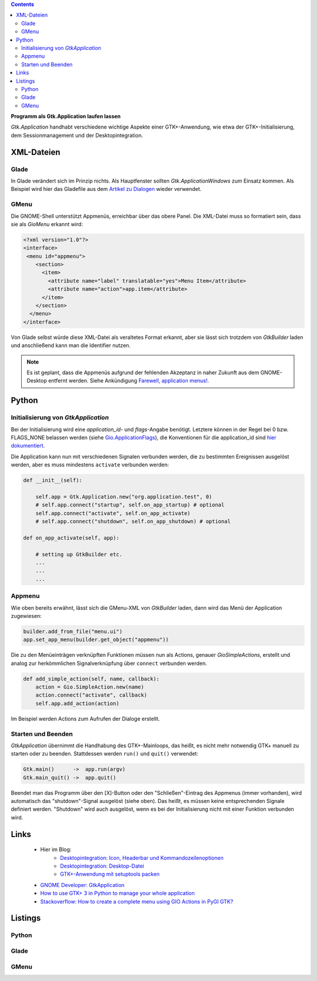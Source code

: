 .. title: Selbständig
.. slug: application
.. date: 2017-01-14 13:51:29 UTC+01:00
.. tags: glade,python
.. category: tutorial
.. link: 
.. description: 
.. type: text

.. class:: pull-right

.. contents::

**Programm als Gtk.Application laufen lassen**

*Gtk.Application* handhabt verschiedene wichtige Aspekte einer GTK+-Anwendung, wie etwa der GTK+-Initialisierung, dem Sessionmanagement und der Desktopintegration.

.. thumbnail:: /images/14_application.png


XML-Dateien
-----------

Glade
*****

In Glade verändert sich im Prinzip nichts. Als Hauptfenster sollten *Gtk.ApplicationWindows* zum Einsatz kommen. Als Beispiel wird hier das Gladefile aus dem `Artikel zu Dialogen <link://slug/dialoge>`_ wieder verwendet.

GMenu
*****

Die GNOME-Shell unterstützt Appmenüs, erreichbar über das obere Panel. Die XML-Datei muss so formatiert sein, dass sie als *GioMenu* erkannt wird:

.. code:: xml

 <?xml version="1.0"?>
 <interface>
  <menu id="appmenu">
     <section>
       <item>
         <attribute name="label" translatable="yes">Menu Item</attribute>
         <attribute name="action">app.item</attribute>
       </item>
     </section>
   </menu>
 </interface>

Von Glade selbst würde diese XML-Datei als veraltetes Format erkannt, aber sie lässt sich trotzdem von *GtkBuilder* laden und anschließend kann man die Identifier nutzen.

.. note::

    Es ist geplant, dass die Appmenüs aufgrund der fehlenden Akzeptanz in naher Zukunft aus dem GNOME-Desktop entfernt werden. Siehe Ankündigung `Farewell, application menus! <https://blogs.gnome.org/aday/2018/10/09/farewell-application-menus/>`_.

Python
------

Initialisierung von *GtkApplication*
************************************

Bei der Initialisierung wird eine *application_id*- und *flags*-Angabe benötigt. Letztere können in der Regel bei 0 bzw. FLAGS_NONE belassen werden (siehe `Gio.ApplicationFlags <https://lazka.github.io/pgi-docs/Gio-2.0/flags.html#Gio.ApplicationFlags>`_), die Konventionen für die application_id sind `hier dokumentiert <https://people.gnome.org/~gcampagna/docs/Gio-2.0/Gio.Application.id_is_valid.html>`_.

Die Application kann nun mit verschiedenen Signalen verbunden werden, die zu bestimmten Ereignissen ausgelöst werden, aber es muss mindestens ``activate`` verbunden werden:

.. code:: python

    def __init__(self):
        
        self.app = Gtk.Application.new("org.application.test", 0)
        # self.app.connect("startup", self.on_app_startup) # optional
        self.app.connect("activate", self.on_app_activate)
        # self.app.connect("shutdown", self.on_app_shutdown) # optional

    def on_app_activate(self, app):

        # setting up GtkBuilder etc.
        ...
        ...
        ...

Appmenu
*******

Wie oben bereits erwähnt, lässt sich die GMenu-XML von *GtkBuilder* laden, dann wird das Menü der Application zugewiesen:

.. code-block:: python

    builder.add_from_file("menu.ui")
    app.set_app_menu(builder.get_object("appmenu"))

Die zu den Menüeinträgen verknüpften Funktionen müssen nun als Actions, genauer *GioSimpleActions*, erstellt und analog zur herkömmlichen Signalverknüpfung über ``connect`` verbunden werden.

.. code-block:: python

    def add_simple_action(self, name, callback):
        action = Gio.SimpleAction.new(name)
        action.connect("activate", callback)
        self.app.add_action(action)

Im Beispiel werden Actions zum Aufrufen der Dialoge erstellt.

Starten und Beenden
*******************

*GtkApplication* übernimmt die Handhabung des GTK+-Mainloops, das heißt, es nicht mehr notwendig GTK+ manuell zu starten oder zu beenden. Stattdessen werden ``run()`` und ``quit()`` verwendet:

.. code::

    Gtk.main()      ->  app.run(argv)
    Gtk.main_quit() ->  app.quit()

Beendet man das Programm über den [X]-Button oder den "Schließen"-Eintrag des Appmenus (immer vorhanden), wird automatisch das "shutdown"-Signal ausgelöst (siehe oben). Das heißt, es müssen keine entsprechenden Signale definiert werden. "Shutdown" wird auch ausgelöst, wenn es bei der Initialisierung nicht mit einer Funktion verbunden wird.

Links
-----

 * Hier im Blog:
        * `Desktopintegration: Icon, Headerbar und Kommandozeilenoptionen <link://slug/application-fortsetzung>`_
        * `Desktopintegration: Desktop-Datei <link://slug/desktop-dateien>`_
        * `GTK+-Anwendung mit setuptools packen <link://slug/setuptools-spicker>`_
 * `GNOME Developer: GtkApplication <https://developer.gnome.org/gtk3/stable/GtkApplication.html>`_
 * `How to use GTK+ 3 in Python to manage your whole application <http://www.bachsau.com/2015/07/13/how-to-use-gtk-3-in-python-to-manage-your-whole-application/>`_
 * `Stackoverflow: How to create a complete menu using GIO Actions in PyGI GTK? <http://stackoverflow.com/questions/19481439/how-to-create-a-complete-menu-using-gio-actions-in-pygi-gtk>`_

.. TEASER_END

Listings
--------

Python
******

.. listing:: 14_application.py python

Glade
*****

.. listing:: 13_dialoge.glade xml

GMenu
*****

.. listing:: 14_giomenu.ui xml
